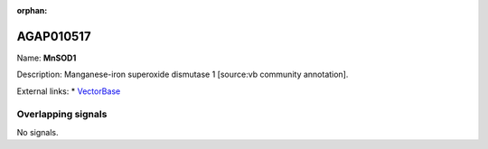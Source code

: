 :orphan:

AGAP010517
=============



Name: **MnSOD1**

Description: Manganese-iron superoxide dismutase 1 [source:vb community annotation].

External links:
* `VectorBase <https://www.vectorbase.org/Anopheles_gambiae/Gene/Summary?g=AGAP010517>`_

Overlapping signals
-------------------



No signals.


